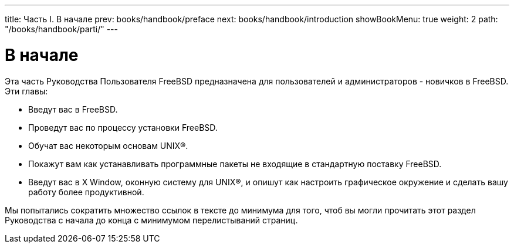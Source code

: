 ---
title: Часть I. В начале
prev: books/handbook/preface
next: books/handbook/introduction
showBookMenu: true
weight: 2
path: "/books/handbook/parti/"
---

[[getting-started]]
= В начале

Эта часть Руководства Пользователя FreeBSD предназначена для пользователей и администраторов - новичков в FreeBSD. Эти главы:

* Введут вас в FreeBSD.
* Проведут вас по процессу установки FreeBSD.
* Обучат вас некоторым основам UNIX(R).
* Покажут вам как устанавливать программные пакеты не входящие в стандартную поставку FreeBSD.
* Введут вас в X Window, оконную систему для UNIX(R), и опишут как настроить графическое окружение и сделать вашу работу более продуктивной.

Мы попытались сократить множество ссылок в тексте до минимума для того, чтоб вы могли прочитать этот раздел Руководства с начала до конца с минимумом перелистываний страниц.
